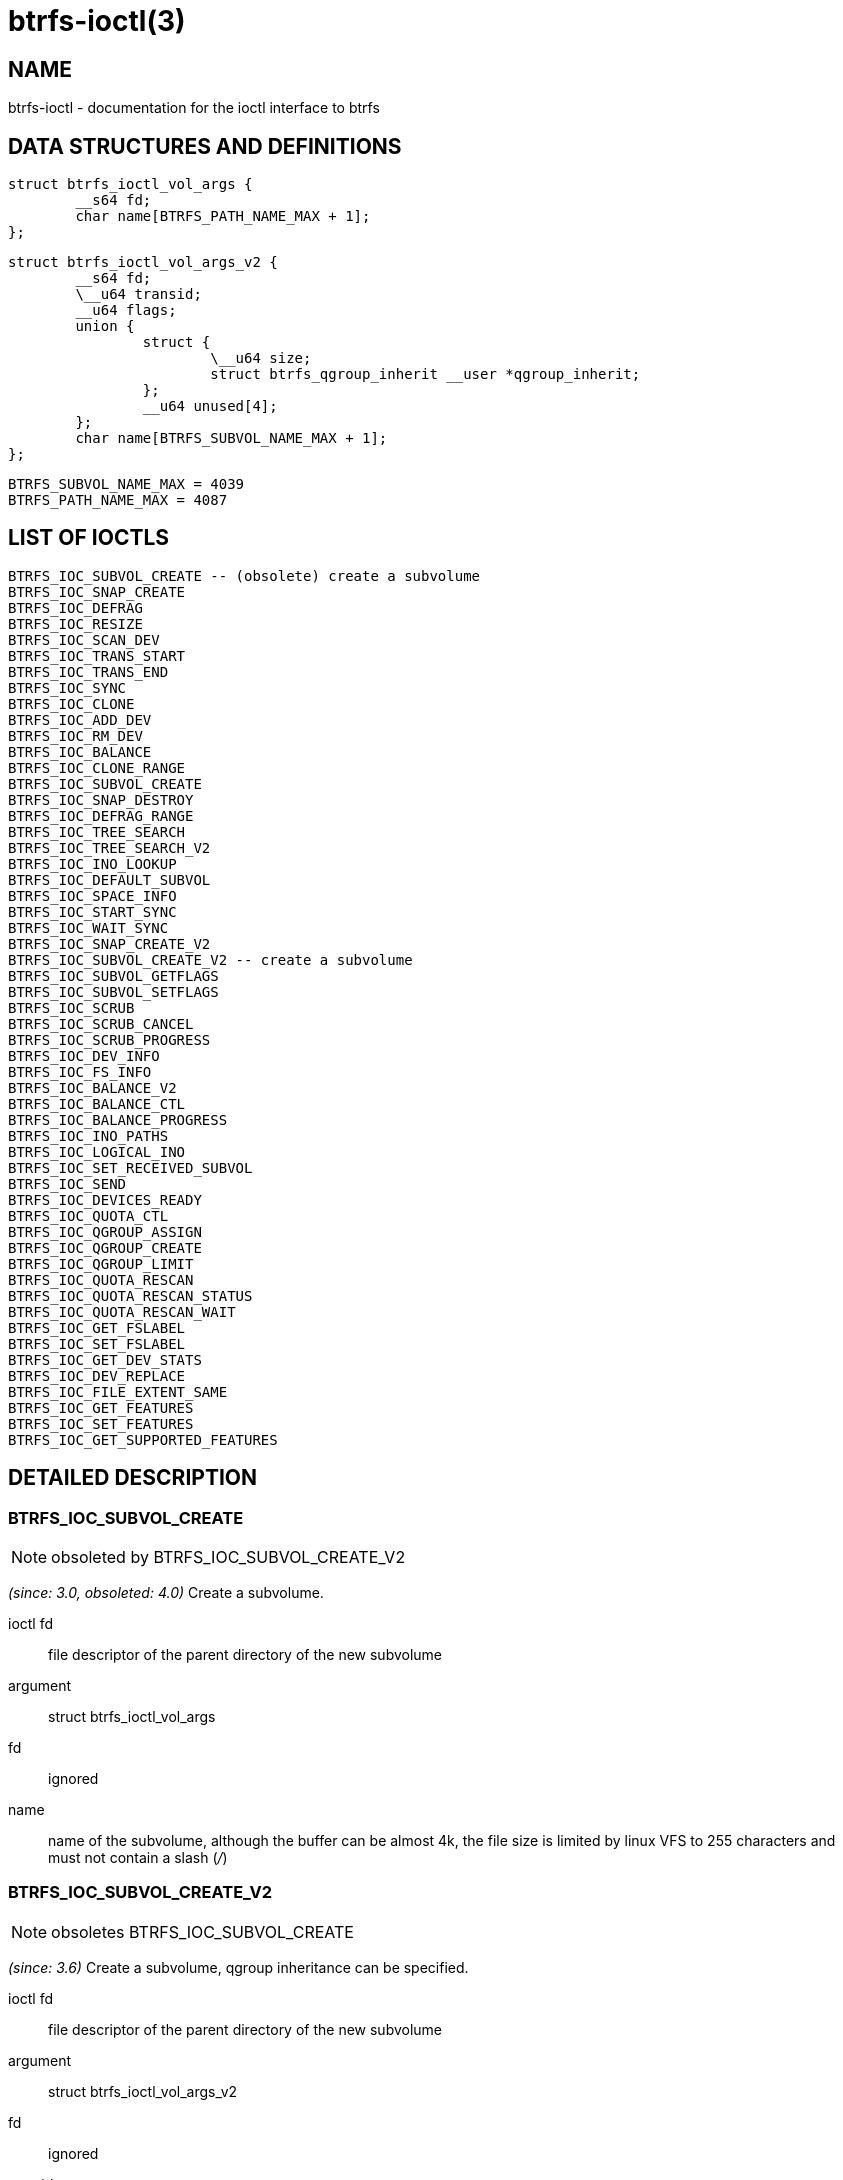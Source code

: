 btrfs-ioctl(3)
==============

NAME
----

btrfs-ioctl - documentation for the ioctl interface to btrfs

DATA STRUCTURES AND DEFINITIONS
-------------------------------

[verse]
struct btrfs_ioctl_vol_args {
	__s64 fd;
	char name[BTRFS_PATH_NAME_MAX + 1];
};

[verse]
struct btrfs_ioctl_vol_args_v2 {
	\__s64 fd;
	\__u64 transid;
	\__u64 flags;
	union {
		struct {
			\__u64 size;
			struct btrfs_qgroup_inherit \__user *qgroup_inherit;
		};
		__u64 unused[4];
	};
	char name[BTRFS_SUBVOL_NAME_MAX + 1];
};

[verse]
BTRFS_SUBVOL_NAME_MAX = 4039
BTRFS_PATH_NAME_MAX = 4087

LIST OF IOCTLS
--------------

 BTRFS_IOC_SUBVOL_CREATE -- (obsolete) create a subvolume
 BTRFS_IOC_SNAP_CREATE
 BTRFS_IOC_DEFRAG
 BTRFS_IOC_RESIZE
 BTRFS_IOC_SCAN_DEV
 BTRFS_IOC_TRANS_START
 BTRFS_IOC_TRANS_END
 BTRFS_IOC_SYNC
 BTRFS_IOC_CLONE
 BTRFS_IOC_ADD_DEV
 BTRFS_IOC_RM_DEV
 BTRFS_IOC_BALANCE
 BTRFS_IOC_CLONE_RANGE
 BTRFS_IOC_SUBVOL_CREATE
 BTRFS_IOC_SNAP_DESTROY
 BTRFS_IOC_DEFRAG_RANGE
 BTRFS_IOC_TREE_SEARCH
 BTRFS_IOC_TREE_SEARCH_V2
 BTRFS_IOC_INO_LOOKUP
 BTRFS_IOC_DEFAULT_SUBVOL
 BTRFS_IOC_SPACE_INFO
 BTRFS_IOC_START_SYNC
 BTRFS_IOC_WAIT_SYNC
 BTRFS_IOC_SNAP_CREATE_V2
 BTRFS_IOC_SUBVOL_CREATE_V2 -- create a subvolume
 BTRFS_IOC_SUBVOL_GETFLAGS
 BTRFS_IOC_SUBVOL_SETFLAGS
 BTRFS_IOC_SCRUB
 BTRFS_IOC_SCRUB_CANCEL
 BTRFS_IOC_SCRUB_PROGRESS
 BTRFS_IOC_DEV_INFO
 BTRFS_IOC_FS_INFO
 BTRFS_IOC_BALANCE_V2
 BTRFS_IOC_BALANCE_CTL
 BTRFS_IOC_BALANCE_PROGRESS
 BTRFS_IOC_INO_PATHS
 BTRFS_IOC_LOGICAL_INO
 BTRFS_IOC_SET_RECEIVED_SUBVOL
 BTRFS_IOC_SEND
 BTRFS_IOC_DEVICES_READY
 BTRFS_IOC_QUOTA_CTL
 BTRFS_IOC_QGROUP_ASSIGN
 BTRFS_IOC_QGROUP_CREATE
 BTRFS_IOC_QGROUP_LIMIT
 BTRFS_IOC_QUOTA_RESCAN
 BTRFS_IOC_QUOTA_RESCAN_STATUS
 BTRFS_IOC_QUOTA_RESCAN_WAIT
 BTRFS_IOC_GET_FSLABEL
 BTRFS_IOC_SET_FSLABEL
 BTRFS_IOC_GET_DEV_STATS
 BTRFS_IOC_DEV_REPLACE
 BTRFS_IOC_FILE_EXTENT_SAME
 BTRFS_IOC_GET_FEATURES
 BTRFS_IOC_SET_FEATURES
 BTRFS_IOC_GET_SUPPORTED_FEATURES

DETAILED DESCRIPTION
--------------------

BTRFS_IOC_SUBVOL_CREATE
~~~~~~~~~~~~~~~~~~~~~~~
NOTE: obsoleted by BTRFS_IOC_SUBVOL_CREATE_V2

_(since: 3.0, obsoleted: 4.0)_ Create a subvolume.

ioctl fd:: file descriptor of the parent directory of the new subvolume
argument:: struct btrfs_ioctl_vol_args
fd:: ignored
name:: name of the subvolume, although the buffer can be almost 4k, the file
size is limited by linux VFS to 255 characters and must not contain a slash
('/')


BTRFS_IOC_SUBVOL_CREATE_V2
~~~~~~~~~~~~~~~~~~~~~~~~~~
NOTE: obsoletes BTRFS_IOC_SUBVOL_CREATE

_(since: 3.6)_ Create a subvolume, qgroup inheritance can be specified.

ioctl fd:: file descriptor of the parent directory of the new subvolume
argument:: struct btrfs_ioctl_vol_args_v2
fd:: ignored
transid:: ignored
flags:: ignored
size:: ...
qgroup_inherit:: ...
name:: name of the subvolume, although the buffer can be almost 4k, the file
size is limited by linux VFS to 255 characters and must not contain a slash
('/')
devid:: ...


AVAILABILITY
------------
*btrfs* is part of btrfs-progs.
Please refer to the btrfs wiki http://btrfs.wiki.kernel.org for
further details.

SEE ALSO
--------
`ioctl`(2)
